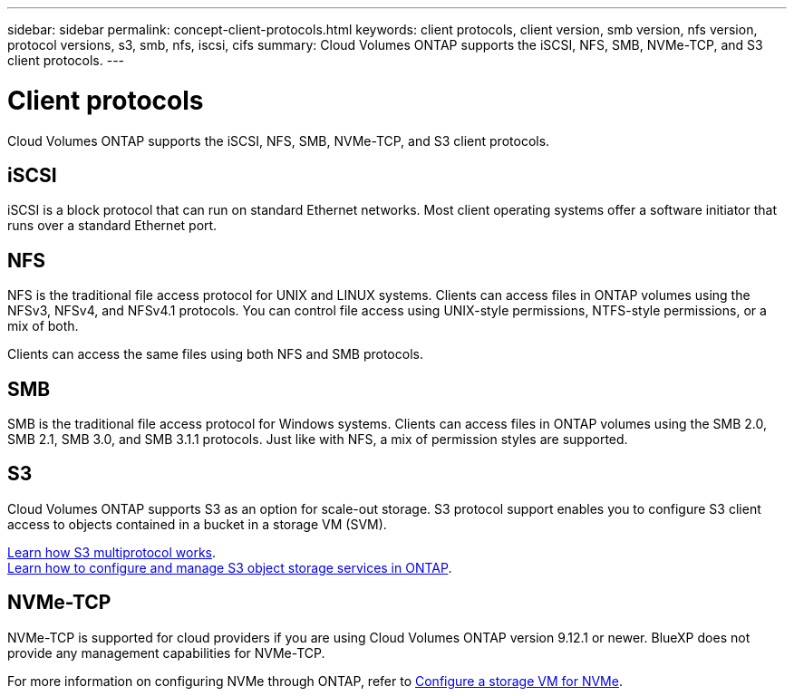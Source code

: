 ---
sidebar: sidebar
permalink: concept-client-protocols.html
keywords: client protocols, client version, smb version, nfs version, protocol versions, s3, smb, nfs, iscsi, cifs
summary: Cloud Volumes ONTAP supports the iSCSI, NFS, SMB, NVMe-TCP, and S3 client protocols.
---

= Client protocols
:hardbreaks:
:nofooter:
:icons: font
:linkattrs:
:imagesdir: ./media/

[.lead]
Cloud Volumes ONTAP supports the iSCSI, NFS, SMB, NVMe-TCP, and S3 client protocols.

== iSCSI

iSCSI is a block protocol that can run on standard Ethernet networks. Most client operating systems offer a software initiator that runs over a standard Ethernet port.

== NFS

NFS is the traditional file access protocol for UNIX and LINUX systems. Clients can access files in ONTAP volumes using the NFSv3, NFSv4, and NFSv4.1 protocols. You can control file access using UNIX-style permissions, NTFS-style permissions, or a mix of both.

Clients can access the same files using both NFS and SMB protocols.

== SMB

SMB is the traditional file access protocol for Windows systems. Clients can access files in ONTAP volumes using the SMB 2.0, SMB 2.1, SMB 3.0, and SMB 3.1.1 protocols. Just like with NFS, a mix of permission styles are supported.

== S3

Cloud Volumes ONTAP supports S3 as an option for scale-out storage. S3 protocol support enables you to configure S3 client access to objects contained in a bucket in a storage VM (SVM).

link:https://docs.netapp.com/us-en/ontap/s3-multiprotocol/index.html#how-s3-multiprotocol-works[Learn how S3 multiprotocol works^].
link:https://docs.netapp.com/us-en/ontap/object-storage-management/index.html[Learn how to configure and manage S3 object storage services in ONTAP^].

== NVMe-TCP

NVMe-TCP is supported for cloud providers if you are using Cloud Volumes ONTAP version 9.12.1 or newer. BlueXP does not provide any management capabilities for NVMe-TCP. 

For more information on configuring NVMe through ONTAP, refer to https://docs.netapp.com/us-en/ontap/san-admin/configure-svm-nvme-task.html[Configure a storage VM for NVMe^].